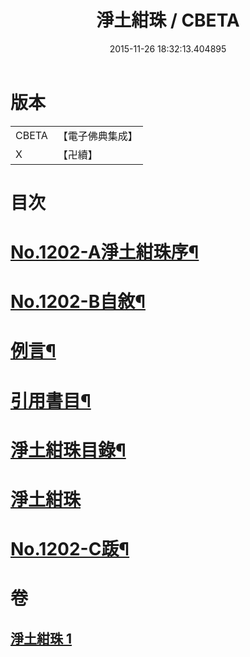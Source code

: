 #+TITLE: 淨土紺珠 / CBETA
#+DATE: 2015-11-26 18:32:13.404895
* 版本
 |     CBETA|【電子佛典集成】|
 |         X|【卍續】    |

* 目次
* [[file:KR6p0121_001.txt::001-0648b1][No.1202-A淨土紺珠序¶]]
* [[file:KR6p0121_001.txt::0648c1][No.1202-B自敘¶]]
* [[file:KR6p0121_001.txt::0649a21][例言¶]]
* [[file:KR6p0121_001.txt::0649b19][引用書目¶]]
* [[file:KR6p0121_001.txt::0649c15][淨土紺珠目錄¶]]
* [[file:KR6p0121_001.txt::0650c5][淨土紺珠]]
* [[file:KR6p0121_001.txt::0677c1][No.1202-C䟦¶]]
* 卷
** [[file:KR6p0121_001.txt][淨土紺珠 1]]
